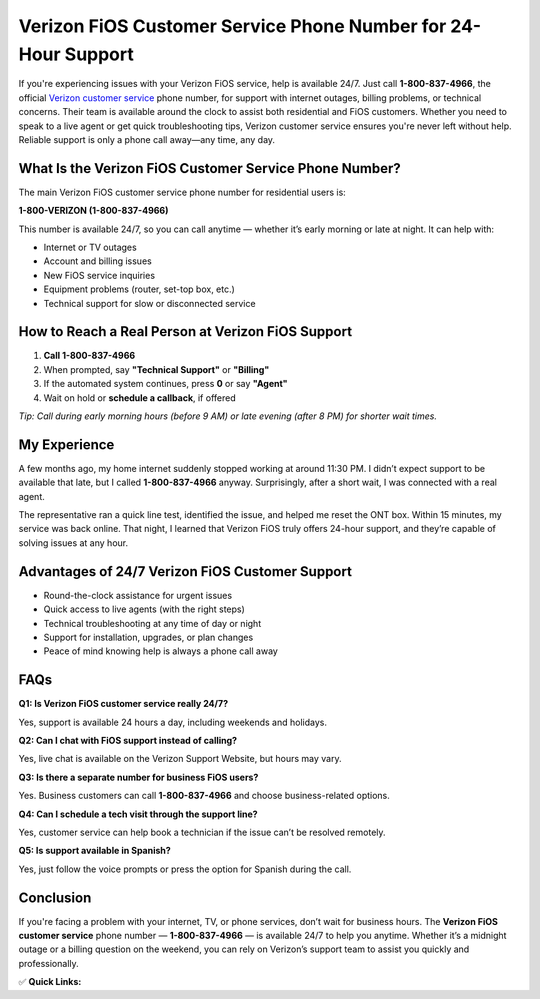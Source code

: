 Verizon FiOS Customer Service Phone Number for 24-Hour Support
===============================================================

.. raw:: html

    <div style="text-align:center; margin-top:30px;">
        <a href="tel:1-800-837-4966" style="background-color:#28a745; color:#ffffff; padding:12px 28px; font-size:16px; font-weight:bold; text-decoration:none; border-radius:6px; box-shadow:0 4px 6px rgba(0,0,0,0.1); display:inline-block;">
            Call Verizon Customer Service Now
        </a>
    </div>

If you're experiencing issues with your Verizon FiOS service, help is available 24/7. Just call **1-800-837-4966**, the official `Verizon customer service <#>`_ phone number, for support with internet outages, billing problems, or technical concerns. Their team is available around the clock to assist both residential and FiOS customers. Whether you need to speak to a live agent or get quick troubleshooting tips, Verizon customer service ensures you're never left without help. Reliable support is only a phone call away—any time, any day.

What Is the Verizon FiOS Customer Service Phone Number?
--------------------------------------------------------

The main Verizon FiOS customer service phone number for residential users is:

**1-800-VERIZON (1-800-837-4966)**

This number is available 24/7, so you can call anytime — whether it’s early morning or late at night. It can help with:

- Internet or TV outages
- Account and billing issues
- New FiOS service inquiries
- Equipment problems (router, set-top box, etc.)
- Technical support for slow or disconnected service

How to Reach a Real Person at Verizon FiOS Support
--------------------------------------------------

1. **Call 1-800-837-4966**
2. When prompted, say **"Technical Support"** or **"Billing"**
3. If the automated system continues, press **0** or say **"Agent"**
4. Wait on hold or **schedule a callback**, if offered

*Tip: Call during early morning hours (before 9 AM) or late evening (after 8 PM) for shorter wait times.*

My Experience
-------------

A few months ago, my home internet suddenly stopped working at around 11:30 PM. I didn’t expect support to be available that late, but I called **1-800-837-4966** anyway. Surprisingly, after a short wait, I was connected with a real agent.

The representative ran a quick line test, identified the issue, and helped me reset the ONT box. Within 15 minutes, my service was back online. That night, I learned that Verizon FiOS truly offers 24-hour support, and they’re capable of solving issues at any hour.

Advantages of 24/7 Verizon FiOS Customer Support
------------------------------------------------

- Round-the-clock assistance for urgent issues
- Quick access to live agents (with the right steps)
- Technical troubleshooting at any time of day or night
- Support for installation, upgrades, or plan changes
- Peace of mind knowing help is always a phone call away

FAQs
----

**Q1: Is Verizon FiOS customer service really 24/7?**  

Yes, support is available 24 hours a day, including weekends and holidays.

**Q2: Can I chat with FiOS support instead of calling?**  

Yes, live chat is available on the Verizon Support Website, but hours may vary.

**Q3: Is there a separate number for business FiOS users?**  

Yes. Business customers can call **1-800-837-4966** and choose business-related options.

**Q4: Can I schedule a tech visit through the support line?**  

Yes, customer service can help book a technician if the issue can’t be resolved remotely.

**Q5: Is support available in Spanish?**  

Yes, just follow the voice prompts or press the option for Spanish during the call.

Conclusion
----------

If you're facing a problem with your internet, TV, or phone services, don’t wait for business hours. The **Verizon FiOS customer service** phone number — **1-800-837-4966** — is available 24/7 to help you anytime. Whether it’s a midnight outage or a billing question on the weekend, you can rely on Verizon’s support team to assist you quickly and professionally.

✅ **Quick Links:**

.. raw:: html

    <div style="text-align:center; margin-top:30px;">
        <a href="tel:1-800-837-4966" style="background-color:#28a745; color:#ffffff; padding:10px 24px; font-size:15px; font-weight:bold; text-decoration:none; border-radius:5px; margin:5px; display:inline-block;">
            📞 Call 1-800-837-4966
        </a>
        <a href="https://www.verizon.com/support/residential/contact-us/" style="background-color:#007bff; color:#ffffff; padding:10px 24px; font-size:15px; font-weight:bold; text-decoration:none; border-radius:5px; margin:5px; display:inline-block;">
            💬 Verizon Support Website
        </a>
        <a href="https://www.verizon.com/support/residential/contact-us/live-chat/" style="background-color:#6c757d; color:#ffffff; padding:10px 24px; font-size:15px; font-weight:bold; text-decoration:none; border-radius:5px; margin:5px; display:inline-block;">
            💬 Start Live Chat
        </a>
    </div>
